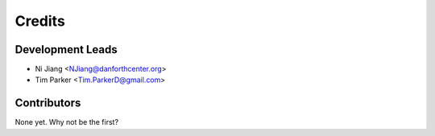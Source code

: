 =======
Credits
=======

Development Leads
-----------------

* Ni Jiang <NJiang@danforthcenter.org>
* Tim Parker <Tim.ParkerD@gmail.com>

Contributors
------------

None yet. Why not be the first?
